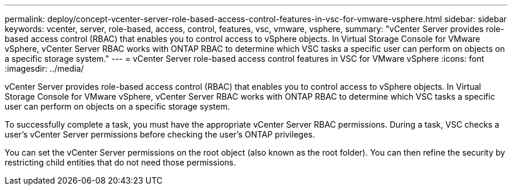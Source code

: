 ---
permalink: deploy/concept-vcenter-server-role-based-access-control-features-in-vsc-for-vmware-vsphere.html
sidebar: sidebar
keywords: vcenter, server, role-based, access, control, features, vsc, vmware, vsphere,
summary: "vCenter Server provides role-based access control (RBAC) that enables you to control access to vSphere objects. In Virtual Storage Console for VMware vSphere, vCenter Server RBAC works with ONTAP RBAC to determine which VSC tasks a specific user can perform on objects on a specific storage system."
---
= vCenter Server role-based access control features in VSC for VMware vSphere
:icons: font
:imagesdir: ../media/

[.lead]
vCenter Server provides role-based access control (RBAC) that enables you to control access to vSphere objects. In Virtual Storage Console for VMware vSphere, vCenter Server RBAC works with ONTAP RBAC to determine which VSC tasks a specific user can perform on objects on a specific storage system.

To successfully complete a task, you must have the appropriate vCenter Server RBAC permissions. During a task, VSC checks a user's vCenter Server permissions before checking the user's ONTAP privileges.

You can set the vCenter Server permissions on the root object (also known as the root folder). You can then refine the security by restricting child entities that do not need those permissions.
